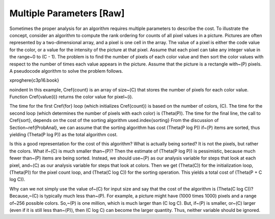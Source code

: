 .. This file is part of the OpenDSA eTextbook project. See
.. http://algoviz.org/OpenDSA for more details.
.. Copyright (c) 2012-2013 by the OpenDSA Project Contributors, and
.. distributed under an MIT open source license.

.. avmetadata::
   :author: Cliff Shaffer
   :prerequisites:
   :topic: Algorithm Analysis

Multiple Parameters [Raw]
=========================

Sometimes the proper analysis for an algorithm requires
multiple parameters to describe the cost.
To illustrate the concept, consider an algorithm to compute
the rank ordering for counts of all pixel values in a picture.
Pictures are often represented by a two-dimensional array, and a
pixel is one cell in the array.
The value of a pixel is either the code value for the color, or a
value for the intensity of the picture at that pixel.
Assume that each pixel can take any integer value in the range~0
to \(C - 1\).
The problem is to find the number of pixels of each color
value and then sort the color values with respect to the number
of times each value appears in the picture.
Assume that the picture is a rectangle with~\(P\) pixels.
A pseudocode algorithm to solve the problem follows.

\xproghere{c3p16.book}

\noindent In this example, \Cref{count} is an array of size~\(C\) that
stores the number of pixels for each color value.
Function \Cref{value(i)} returns the color value for pixel~\(i\).

The time for the first \Cref{for} loop (which initializes
\Cref{count}) is based on the number of colors, \(C\).
The time for the second loop (which determines the number of pixels
with each color) is \(\Theta(P)\).
The time for the final line, the call to \Cref{sort}, depends on the
cost of the sorting algorithm used.\index{sorting}
From the discussion of Section~\ref{ProbAnal}, we can assume that the
sorting algorithm has cost \(\Theta(P \log P)\) if~\(P\) items are
sorted, thus yielding \(\Theta(P \log P)\) as the total algorithm cost.

Is this a good representation for the cost of this algorithm?
What is actually being sorted?
It is not the pixels, but rather the colors.
What if~\(C\) is much smaller than~\(P\)?
Then the estimate of \(\Theta(P \log P)\) is pessimistic, because much 
fewer than~\(P\) items are being sorted.
Instead, we should use~\(P\) as our analysis variable for steps that
look at each pixel, and~\(C\) as our analysis variable for steps that
look at colors.
Then we get \(\Theta(C)\) for the initialization loop,
\(\Theta(P)\) for the pixel count loop,
and \(\Theta(C \log C)\) for the sorting operation.
This yields a total cost of \(\Theta(P + C \log C)\).

Why can we not simply use the value of~\(C\) for input size and say
that the cost of the algorithm is \(\Theta(C \log C)\)?
Because,~\(C\) is typically much less than~\(P\).
For example, a picture might have \(1000 \times 1000\) pixels and
a range of~256 possible colors.
So,~\(P\) is one million, which is much larger than \(C \log C\).
But, if~\(P\) is smaller, or~\(C\) larger (even if it is still less
than~\(P\)), then \(C \log C\) can become the larger quantity.
Thus, neither variable should be ignored.
